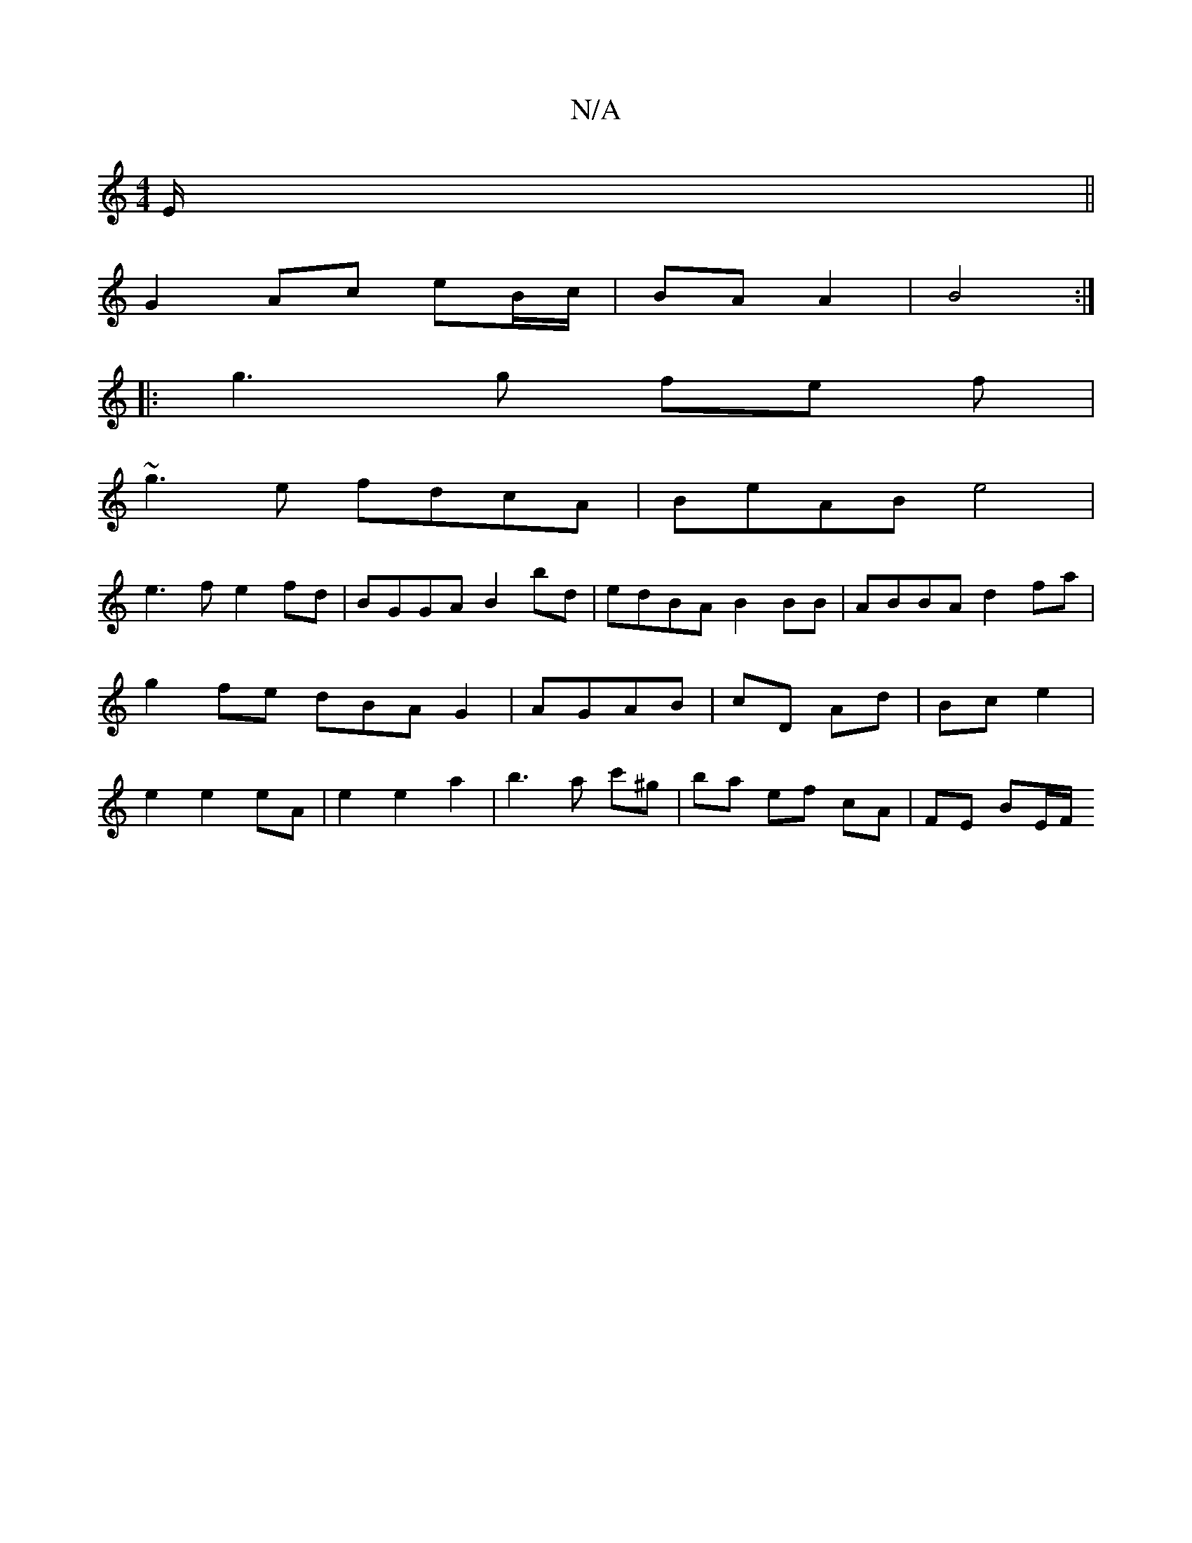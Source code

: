 X:1
T:N/A
M:4/4
R:N/A
K:Cmajor
/E/ ||
G2 Ac eB/c/ | BA A2 | B4 :|
|: g3 g fe f |
~g3e fdcA|BeAB e4|
e3f e2fd|BGGA B2bd|edBA B2BB|ABBA d2 fa|g2 fe dBA G2|AGAB | cD Ad | Bc e2 | e2 e2 eA | e2 e2 a2 | b3a c'^g’2 | ba ef cA | FE BE/F/ 